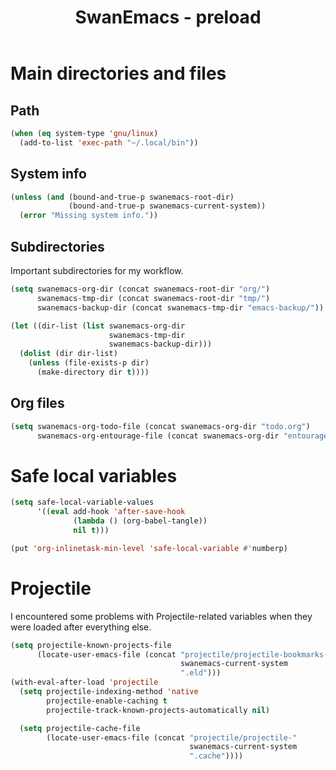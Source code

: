 #+TITLE: SwanEmacs - preload

* Table of contents                                            :noexport:toc:
- [[#main-directories-and-files][Main directories and files]]
  - [[#path][Path]]
  - [[#system-info][System info]]
  - [[#subdirectories][Subdirectories]]
  - [[#org-files][Org files]]
- [[#safe-local-variables][Safe local variables]]
- [[#projectile][Projectile]]

* Main directories and files

** Path

#+BEGIN_SRC emacs-lisp :tangle yes
  (when (eq system-type 'gnu/linux)
    (add-to-list 'exec-path "~/.local/bin"))
#+END_SRC

** System info

#+BEGIN_SRC emacs-lisp :tangle yes
  (unless (and (bound-and-true-p swanemacs-root-dir)
               (bound-and-true-p swanemacs-current-system))
    (error "Missing system info."))
#+END_SRC

** Subdirectories

Important subdirectories for my workflow.

#+BEGIN_SRC emacs-lisp :tangle yes
  (setq swanemacs-org-dir (concat swanemacs-root-dir "org/")
        swanemacs-tmp-dir (concat swanemacs-root-dir "tmp/")
        swanemacs-backup-dir (concat swanemacs-tmp-dir "emacs-backup/"))

  (let ((dir-list (list swanemacs-org-dir
                        swanemacs-tmp-dir
                        swanemacs-backup-dir)))
    (dolist (dir dir-list)
      (unless (file-exists-p dir)
        (make-directory dir t))))
#+END_SRC

** Org files

#+BEGIN_SRC emacs-lisp :tangle yes
  (setq swanemacs-org-todo-file (concat swanemacs-org-dir "todo.org")
        swanemacs-org-entourage-file (concat swanemacs-org-dir "entourage.org"))
#+END_SRC

* Safe local variables

#+BEGIN_SRC emacs-lisp :tangle yes
  (setq safe-local-variable-values
        '((eval add-hook 'after-save-hook
                (lambda () (org-babel-tangle))
                nil t)))

  (put 'org-inlinetask-min-level 'safe-local-variable #'numberp)
#+END_SRC

* Projectile

I encountered some problems with Projectile-related variables when
they were loaded after everything else.

#+BEGIN_SRC emacs-lisp :tangle yes
  (setq projectile-known-projects-file
        (locate-user-emacs-file (concat "projectile/projectile-bookmarks-"
                                        swanemacs-current-system
                                        ".eld")))
  (with-eval-after-load 'projectile
    (setq projectile-indexing-method 'native
          projectile-enable-caching t
          projectile-track-known-projects-automatically nil)

    (setq projectile-cache-file
          (locate-user-emacs-file (concat "projectile/projectile-"
                                          swanemacs-current-system
                                          ".cache"))))
#+END_SRC

